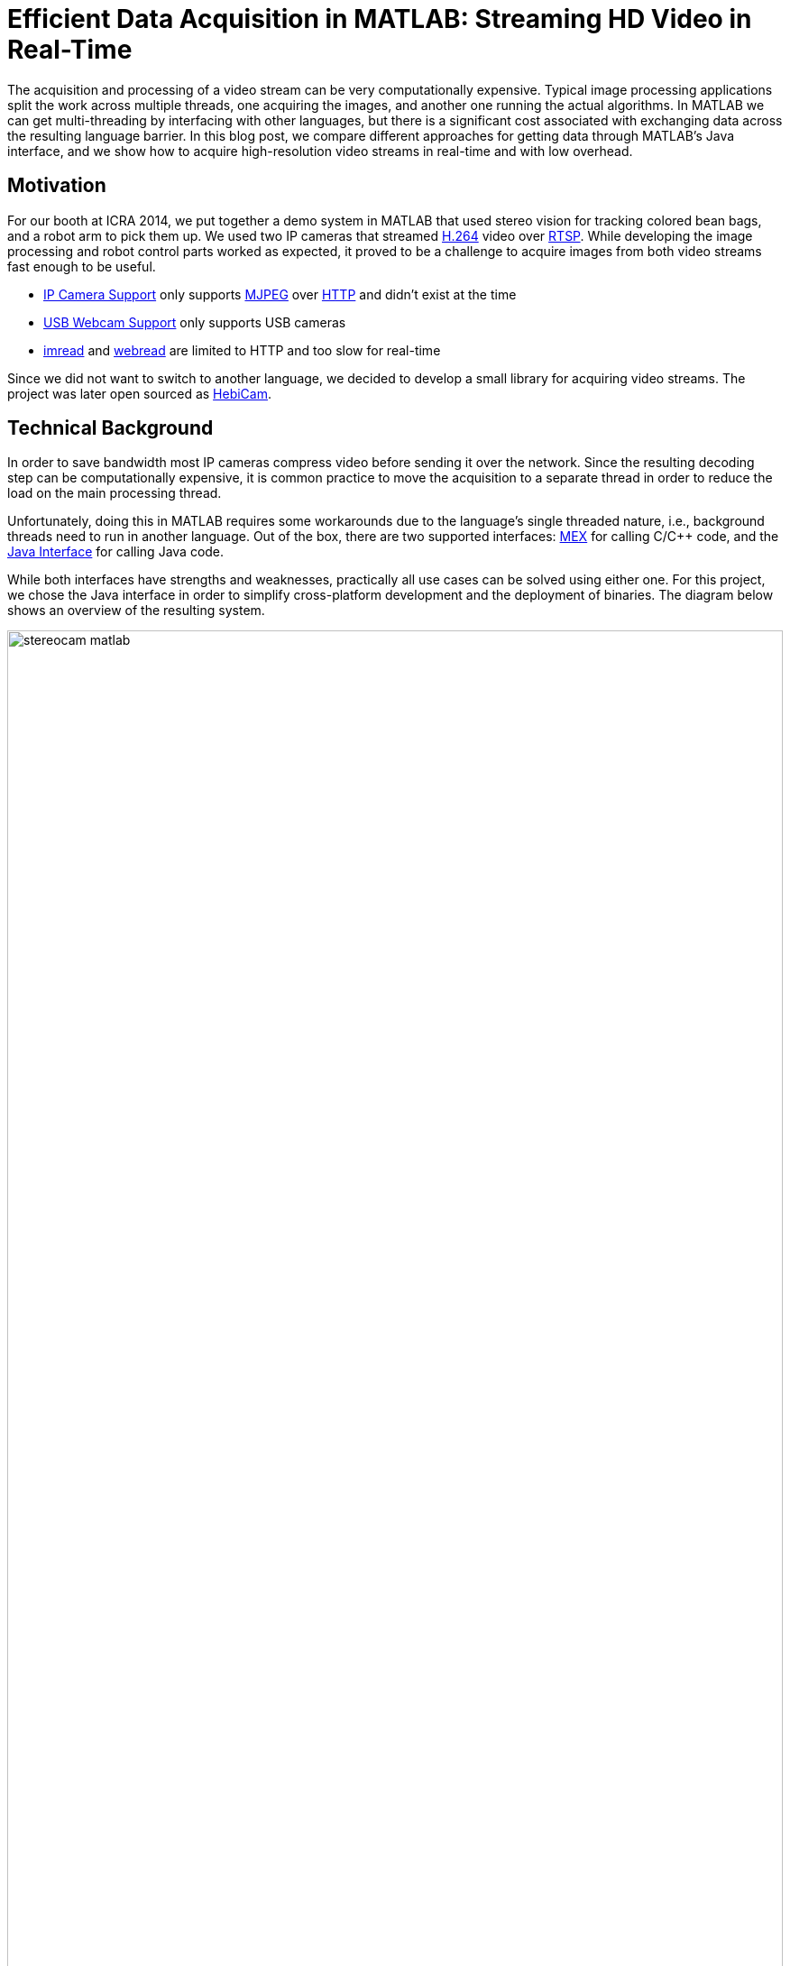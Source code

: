= Efficient Data Acquisition in MATLAB: Streaming HD Video in Real-Time
:published_at: 2017-10-14
:hp-tags: MATLAB, MATLAB-Java Interface, shared memory, computer vision, OpenCV, JavaCV, FFMpeg
//:imagesdir: ../images
//:imagesdir: https://rawgit.com/ennerf/ennerf.github.io/tree/master/images
:imagesdir: https://cdn.rawgit.com/ennerf/ennerf.github.io/8f6a41c7/images

////
:source-highlighter: none
++++
<link rel="stylesheet" href="https://cdn.rawgit.com/ennerf/ennerf.github.io/master/resources/highlight.js/9.9.0/styles/matlab.css">
<script src="https://cdnjs.cloudflare.com/ajax/libs/highlight.js/9.9.0/highlight.min.js"></script>
<script src="http://cdnjs.cloudflare.com/ajax/libs/highlight.js/9.9.0/languages/matlab.min.js"></script>
<script>hljs.initHighlightingOnLoad()</script>
++++
////

The acquisition and processing of a video stream can be very computationally expensive. Typical image processing applications split the work across multiple threads, one acquiring the images, and another one running the actual algorithms. In MATLAB we can get multi-threading by interfacing with other languages, but there is a significant cost associated with exchanging data across the resulting language barrier. In this blog post, we compare different approaches for getting data through MATLAB's Java interface, and we show how to acquire high-resolution video streams in real-time and with low overhead.

== Motivation

For our booth at ICRA 2014, we put together a demo system in MATLAB that used stereo vision for tracking colored bean bags, and a robot arm to pick them up. We used two IP cameras that streamed link:https://de.wikipedia.org/wiki/H.264[H.264] video over link:https://en.wikipedia.org/wiki/Real_Time_Streaming_Protocol[RTSP]. While developing the image processing and robot control parts worked as expected, it proved to be a challenge to acquire images from both video streams fast enough to be useful.

* link:http://www.mathworks.com/hardware-support/ip-camera.html[IP Camera Support] only supports link:https://en.wikipedia.org/wiki/Motion_JPEG[MJPEG] over link:https://en.wikipedia.org/wiki/Hypertext_Transfer_Protocol[HTTP] and didn't exist at the time
* link:http://www.mathworks.com/hardware-support/matlab-webcam.html[USB Webcam Support] only supports USB cameras
* link:http://www.mathworks.com/help/matlab/ref/imread.html[imread] and link:http://www.mathworks.com/help/matlab/ref/webread.html[webread] are limited to HTTP and too slow for real-time

Since we did not want to switch to another language, we decided to develop a small library for acquiring video streams. The project was later open sourced as link:http://www.github.com/HebiRobotics/HebiCam[HebiCam].

== Technical Background

In order to save bandwidth most IP cameras compress video before sending it over the network. Since the resulting decoding step can be computationally expensive, it is common practice to move the acquisition to a separate thread in order to reduce the load on the main processing thread.

Unfortunately, doing this in MATLAB requires some workarounds due to the language's single threaded nature, i.e., background threads need to run in another language. Out of the box, there are two supported interfaces: https://www.mathworks.com/help/matlab/matlab_external/introducing-mex-files.html[MEX] for calling C/C++ code, and the https://www.mathworks.com/help/matlab/matlab_external/product-overview.html[Java Interface] for calling Java code.

While both interfaces have strengths and weaknesses, practically all use cases can be solved using either one. For this project, we chose the Java interface in order to simplify cross-platform development and the deployment of binaries. The diagram below shows an overview of the resulting system.

[.text-center]
.System overview for a stereo vision setup
image::{imagesdir}/streaming/stereocam-matlab.svg[width=100%]

Starting background threads and getting the video stream into Java was relatively straightforward. We used the link:https://github.com/bytedeco/javacv[JavaCV] library, which is a Java wrapper around link:https://opencv.org/[OpenCV] and link:https://www.ffmpeg.org/[FFMpeg] that includes pre-compiled native binaries for all major platforms. However, passing the acquired image data from Java into MATLAB turned out to be more challenging.

The Java interface automatically converts between Java and MATLAB types by following a set of link:https://www.mathworks.com/help/matlab/matlab_external/handling-data-returned-from-java-methods.html[rules]. This makes it much simpler to develop for than the MEX interface, but it does cause additional overhead when calling Java functions. Most of the time this overhead is negligible. However, for certain types of data, such as large and multi-dimensional matrices, the default rules are very inefficient and can become prohibitively expensive. For example, a `1080x1920x3` MATLAB image matrix gets translated to a `byte[1080][1920][3]` in Java, which means that there is a separate array object for every single pixel in the image.

As an additional complication, MATLAB stores image data in a different memory layout than most other libraries (e.g. OpenCV's `Mat` or Java's `BufferedImage`). While pixels are commonly stored in row-major order (`[width][height][channels]`), MATLAB stores images transposed and in column-major order (`[channels][width][height]`). For example, if the Red-Green-Blue pixels of a `BufferedImage` would be laid out as `[RGB][RGB][RGB]...`, the same image would be laid out as `[RRR...][GGG...][BBB...]` in MATLAB. Depending on the resolution this conversion can become fairly expensive.

In order to process images at a frame rate of 30 fps in real-time, the total time budget of the main MATLAB thread is 33ms per cycle. Thus, the acquisition overhead imposed on the main thread needs to be sufficiently low, i.e., a low number of milliseconds, to leave enough time for the actual processing.

== Data Translation

We benchmarked five different ways to get image data from Java into MATLAB and compared their respective overhead on the main MATLAB thread. We omitted overhead incurred by background threads because it had no effect on the time budget available for image processing.

The full benchmark code is available link:https://github.com/HebiRobotics/HebiCam/tree/benchmark[here].

*1. Default 3D Array*

By default MATLAB image matrices convert to `byte[height][width][channels]` Java arrays. However, when converting back to MATLAB there are some additional problems:

* `byte` gets converted to `int8` instead of `uint8`, resulting in an invalid image matrix
* changing the type back to `uint8` is somewhat messy because the `uint8(matrix)` cast sets all negative values to zero, and the alternative `typecast(matrix, 'uint8')` only works on vectors

Thus, converting the data to a valid image matrix still requires several operations.

[source,matlab]
----
% (1) Get matrix from byte[height][width][channels]
data = getRawFormat3d(this.javaConverter);
[height,width,channels] = size(data);

% (2) Reshape matrix to vector
vector = reshape(data, width * height * channels, 1);

% (3) Cast int8 data to uint8
vector = typecast(vector, 'uint8');

% (4) Reshape vector back to original shape
image = reshape(vector, height, width, channels);
----

*2. Compressed 1D Array*

A common approach to move image data across distributed components (e.g. link:http://www.ros.org/[ROS]) is to encode the individual images using link:https://en.wikipedia.org/wiki/Motion_JPEG[MJPEG] compression. Doing this within a single process is obviously wasteful, but we included it because it is common practice in many distributed systems. Since MATLAB did not offer a way to decompress jpeg images in memory, we needed to save the compressed data to a file located on a RAM disk.

[source,matlab]
----
% (1) Get compressed data from byte[]
data = getJpegData(this.javaConverter);

% (2) Save as jpeg file
fileID = fopen('tmp.jpg','w+');
fwrite(fileID, data, 'int8');
fclose(fileID);

% (3) Read jpeg file
image = imread('tmp.jpg');
----

*3. Java Layout as 1D Pixel Array*

Another approach is to copy the pixel array of Java's `BufferedImage` and to reshape the memory using MATLAB. This is also the accepted answer for link:https://mathworks.com/matlabcentral/answers/100155-how-can-i-convert-a-java-image-object-into-a-matlab-image-matrix#answer_109503[How can I convert a Java Image object to a MATLAB image matrix?].

[source,matlab]
----
% (1) Get data from byte[] and cast to correct type
data = getJavaPixelFormat1d(this.javaConverter);
data = typecast(data, 'uint8');
[h,w,c] = size(this.matlabImage); % get dim info

% (2) Reshape matrix for indexing
pixelsData = reshape(data, 3, w, h);

% (3) Transpose and convert from row major to col major format (RGB case)
image = cat(3, ...
    transpose(reshape(pixelsData(3, :, :), w, h)), ...
    transpose(reshape(pixelsData(2, :, :), w, h)), ...
    transpose(reshape(pixelsData(1, :, :), w, h)));
----

*4. MATLAB Layout as 1D Pixel Array*

The fourth approach also copies a single pixel array, but this time the pixels are already stored in the MATLAB convention.

[source,matlab]
----
% (1) Get data from byte[] and cast to correct type
data = getMatlabPixelFormat1d(this.javaConverter);
[h,w,c] = size(this.matlabImage);  % get dim info
vector = typecast(data, 'uint8');

% (2) Interpret pre-laid out memory as matrix
image = reshape(vector,h,w,c);
----

Note that the most efficient way we found for converting the memory layout on the Java side was to use OpenCV's `split` and `transpose` functions. The code can be found in link:https://github.com/HebiRobotics/HebiCam/blob/master/src/main/java/us/hebi/matlab/streaming/MatlabImageConverterBGR.java[MatlabImageConverterBGR] and link:https://github.com/HebiRobotics/HebiCam/blob/master/src/main/java/us/hebi/matlab/streaming/MatlabImageConverterGrayscale.java[MatlabImageConverterGrayscale].

*5. MATLAB Layout as Shared Memory*

The fifth approach is the same as the fourth with the difference that the Java translation layer is bypassed entirely by using shared memory via `link:https://mathworks.com/help/matlab/ref/memmapfile.html[memmapfile]`. Shared memory is typically used for inter-process communication, but it can also be used within a single process. Running within the same process also simplifies synchronization since MATLAB can access Java locks.

[source,matlab]
----
% (1) Lock memory
lock(this.javaObj);

% (2) Force a copy of the data
image = this.memFile.Data.pixels * 1;

% (3) Unlock memory
unlock(this.javaObj);
----

Note that the code could be interrupted (ctrl+c) at any line, so the locking mechanism would need to be able to recover from bad states, or the unlocking would need to be guaranteed by using a destructor or link:https://mathworks.com/help/matlab/ref/oncleanup.html[onCleanup].

The multiplication by one forces a copy of the data. This is necessary because under-the-hood `memmapfile` only returns a reference to the underlying memory.

== Results

All benchmarks were run in MATLAB 2017b on an link:https://www.intel.com/content/www/us/en/products/boards-kits/nuc/kits/nuc6i7kyk.html[Intel NUC6I7KYK]. The performance was measured using MATLAB's `link:https://mathworks.com/help/matlab/ref/timeit.html[timeit]` function. The background color of each cell in the result tables represents a rough classification of the overhead on the main MATLAB thread.

{set:cellbgcolor:white}

[.text-center]
.Color classification
[width="50%",options="header",cols="^a,^a,^a"]
|====================
| Color |  Overhead | 30 Frames / Sec |
Green |  <10% | <3.3 ms | 
Yellow | <50% | <16.5 ms |
Orange | <100% | <33.3 ms | 
Red |  >100% | >33.3 ms  |
|====================

{set:cellbgcolor!}

The two tables below show the results for converting color (RGB) images as well as grayscale images. All measurements are in milliseconds.

[.text-center]
.Conversion overhead on the MATLAB thread in [ms]
image::{imagesdir}/streaming/table_performance.svg[width=100%]

The results show that the default conversion, as well as jpeg compression, are essentially non-starters for color images. For grayscale images, the default conversion works significantly better due to the fact that the data is stored in a much more efficient 2D array (`byte[height][width]`), and that there is no need to re-order pixels by color.

[NOTE]
Unfortunately, we currently don't have a good explanation for the ~10x cost increase (rather than ~4x) between 1080p and 4K grayscale. The behavior was the same across computers and different memory settings.

When copying the backing array of a `BufferedImage` we can see another significant performance increase due to the data being stored in a single contiguous array. At this point much of the overhead comes from re-ordering pixels, so by doing the conversion beforehand, we can get another 2-3x improvement.

Lastly, although accessing shared memory in combination with the locking overhead results in a slightly higher fixed cost, the copying itself is significantly cheaper, resulting in another 2-3x speedup for high-resolution images. Overall, going through shared memory scales very well and would even allow streaming of 4K color images from two cameras simultaneously.

== Final Notes

Our main takeaway was that although MATLAB's Java interface can be inefficient for certain cases, there are simple workarounds that can remove most bottlenecks. The most important rule is to avoid converting to and from large multi-dimensional matrices whenever possible.

Another insight was that shared-memory provides a very efficient way to transfer large amounts of data to and from MATLAB. We also found it useful for inter-process communication between multiple MATLAB instances. For example, one instance can track a target while another instance can use its output for real-time control. This is useful for avoiding coupling a fast control loop to the (usually lower) frame rate of a camera or sensor.

As for our initial motivation, after creating link:https://github.com/HebiRobotics/HebiCam[HebiCam] we were able to develop and reliably run the entire demo in MATLAB. The video below shows the setup using old-generation S-Series actuators.

video::R0nQSxt8uic?rel=0[youtube]
